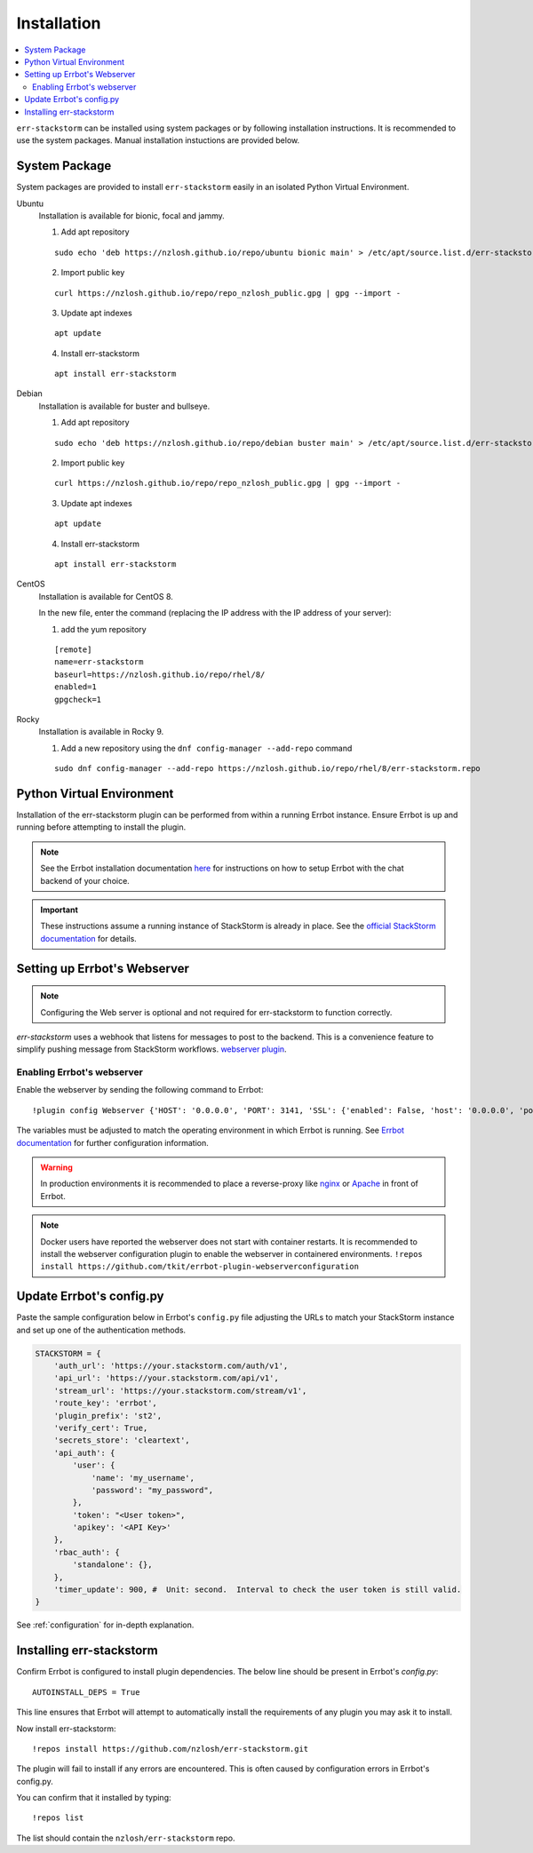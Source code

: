.. _installation:

************************************************************************
Installation
************************************************************************

.. contents:: :local:

``err-stackstorm`` can be installed using system packages or by following installation instructions.
It is recommended to use the system packages.   Manual installation instuctions are provided below.

System Package
------------------------------------------------------------------------

System packages are provided to install ``err-stackstorm`` easily in an isolated Python Virtual Environment.

Ubuntu
  Installation is available for bionic, focal and jammy.

  1. Add apt repository

  ::

    sudo echo 'deb https://nzlosh.github.io/repo/ubuntu bionic main' > /etc/apt/source.list.d/err-stackstorm.list

  2. Import public key

  ::

    curl https://nzlosh.github.io/repo/repo_nzlosh_public.gpg | gpg --import -

  3. Update apt indexes

  ::

    apt update

  4. Install err-stackstorm

  ::

    apt install err-stackstorm


Debian
  Installation is available for buster and bullseye.

  1. Add apt repository

  ::

    sudo echo 'deb https://nzlosh.github.io/repo/debian buster main' > /etc/apt/source.list.d/err-stackstorm.list

  2. Import public key

  ::

    curl https://nzlosh.github.io/repo/repo_nzlosh_public.gpg | gpg --import -

  3. Update apt indexes

  ::

    apt update

  4. Install err-stackstorm

  ::

    apt install err-stackstorm

CentOS
  Installation is available for CentOS 8.

  In the new file, enter the command (replacing the IP address with the IP address of your server):

  1. add the yum repository

  ::

    [remote]
    name=err-stackstorm
    baseurl=https://nzlosh.github.io/repo/rhel/8/
    enabled=1
    gpgcheck=1

Rocky
  Installation is available in Rocky 9.

  1. Add a new repository using the ``dnf config-manager --add-repo`` command

  ::

    sudo dnf config-manager --add-repo https://nzlosh.github.io/repo/rhel/8/err-stackstorm.repo


Python Virtual Environment
------------------------------------------------------------------------



Installation of the err-stackstorm plugin can be performed from within a running Errbot instance.  Ensure Errbot is up and running before attempting to install the plugin.

.. note:: See the Errbot installation documentation `here <http://errbot.io/en/latest/user_guide/setup.html>`_  for instructions on how to setup Errbot with the chat backend of your choice.

.. important:: These instructions assume a running instance of StackStorm is already in place.  See the `official StackStorm documentation <https://docs.stackstorm.com/>`_ for details.

Setting up Errbot's Webserver
------------------------------------------------------------------------

.. note:: Configuring the Web server is optional and not required for err-stackstorm to function correctly.

`err-stackstorm` uses a webhook that listens for messages to post to the backend.  This is a convenience feature to simplify pushing message from StackStorm workflows.  `webserver plugin <http://errbot.io/en/latest/user_guide/plugin_development/webhooks.html>`_.

Enabling Errbot's webserver
^^^^^^^^^^^^^^^^^^^^^^^^^^^^^^^^^^^^^^^^^^^^^^^^^^^^^^^^^^^^^^^^^^^^^^^^

Enable the webserver by sending the following command to Errbot::

   !plugin config Webserver {'HOST': '0.0.0.0', 'PORT': 3141, 'SSL': {'enabled': False, 'host': '0.0.0.0', 'port': 3142, 'certificate': '', 'key': ''}}

The variables must be adjusted to match the operating environment in which Errbot is running.  See `Errbot documentation <http://errbot.io/en/latest/user_guide/plugin_development/webhooks.html>`_ for further configuration information.

.. warning:: In production environments it is recommended to place a reverse-proxy like `nginx <https://github.com/nginx/nginx>`_ or `Apache <https://httpd.apache.org/>`_ in front of Errbot.

.. note:: Docker users have reported the webserver does not start with container restarts.  It is recommended to install the webserver configuration plugin to enable the webserver in containered environments. ``!repos install https://github.com/tkit/errbot-plugin-webserverconfiguration``


Update Errbot's config.py
------------------------------------------------------------------------

Paste the sample configuration below in Errbot's ``config.py`` file adjusting the URLs to match your StackStorm instance and set up one of the authentication methods.

.. code-block:: python

    STACKSTORM = {
        'auth_url': 'https://your.stackstorm.com/auth/v1',
        'api_url': 'https://your.stackstorm.com/api/v1',
        'stream_url': 'https://your.stackstorm.com/stream/v1',
        'route_key': 'errbot',
        'plugin_prefix': 'st2',
        'verify_cert': True,
        'secrets_store': 'cleartext',
        'api_auth': {
            'user': {
                'name': 'my_username',
                'password': "my_password",
            },
            'token': "<User token>",
            'apikey': '<API Key>'
        },
        'rbac_auth': {
            'standalone': {},
        },
        'timer_update': 900, #  Unit: second.  Interval to check the user token is still valid.
    }


See :ref:`configuration` for in-depth explanation.

Installing err-stackstorm
------------------------------------------------------------------------

Confirm Errbot is configured to install plugin dependencies.  The below line should be present in Errbot's `config.py`::

   AUTOINSTALL_DEPS = True

This line ensures that Errbot will attempt to automatically install the requirements of any plugin you may ask it to install.

Now install err-stackstorm::

   !repos install https://github.com/nzlosh/err-stackstorm.git

The plugin will fail to install if any errors are encountered.  This is often caused by configuration errors in Errbot's config.py.

You can confirm that it installed by typing::

    !repos list

The list should contain the ``nzlosh/err-stackstorm`` repo.
